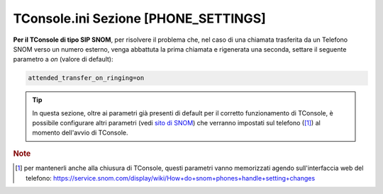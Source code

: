 .. _TConsole.ini Sezione PHONE_SETTINGS:
.. _sito di SNOM: https://service.snom.com/display/wiki/D-Series+Settings

=====================================
TConsole.ini Sezione [PHONE_SETTINGS]
=====================================

**Per il TConsole di tipo SIP SNOM**, per risolvere il problema che, nel caso di una chiamata trasferita da un Telefono SNOM verso un numero esterno, venga abbattuta la prima chiamata e rigenerata una seconda, settare il seguente parametro a *on* (valore di default):

.. code-block:: ini

    attended_transfer_on_ringing=on

.. tip :: In questa sezione, oltre ai parametri già presenti di default per il corretto funzionamento di TConsole, è possibile configurare altri parametri (vedi `sito di SNOM`_) che verranno impostati sul telefono ([1]_) al momento dell'avvio di TConsole.

.. rubric:: Note

.. [1] per mantenerli anche alla chiusura di TConsole, questi parametri vanno memorizzati agendo sull'interfaccia web del telefono: https://service.snom.com/display/wiki/How+do+snom+phones+handle+setting+changes